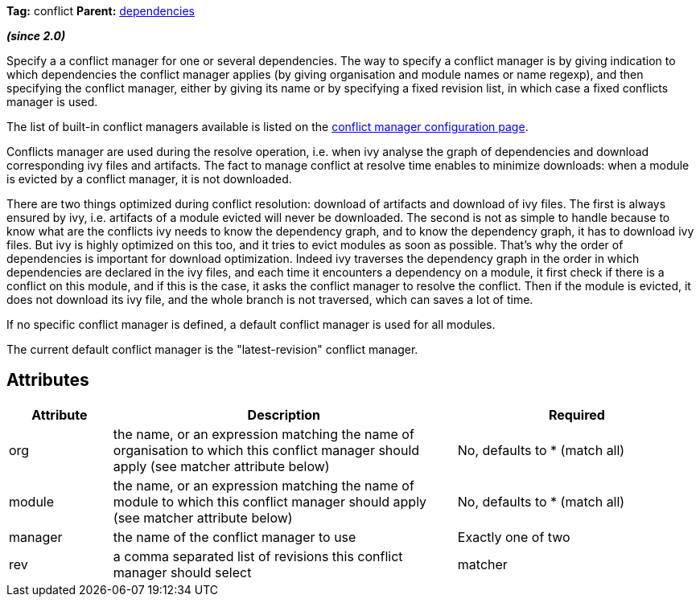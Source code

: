 
*Tag:* conflict *Parent:* link:../ivyfile/dependencies.html[dependencies]



*__(since 2.0)__*

Specify a a conflict manager for one or several dependencies.
The way to specify a conflict manager is by giving indication to which dependencies the conflict manager applies (by giving organisation and module names or name regexp), and then specifying the conflict manager, either by giving its name or by specifying a fixed revision list, in which case a fixed conflicts manager is used.

The list of built-in conflict managers available is listed on the link:../settings/conflict-managers.html[conflict manager configuration page].

Conflicts manager are used during the resolve operation, i.e. when ivy analyse the graph of dependencies and download corresponding ivy files and artifacts. The fact to manage conflict at resolve time enables to minimize downloads: when a module is evicted by a conflict manager, it is not downloaded.

There are two things optimized during conflict resolution: download of artifacts and download of ivy files. The first is always ensured by ivy, i.e. artifacts of a module evicted will never be downloaded. The second is not as simple to handle because to know what are the conflicts ivy needs to know the dependency graph, and to know the dependency graph, it has to download ivy files. But ivy is highly optimized on this too, and it tries to evict modules as soon as possible.
That's why the order of dependencies is important for download optimization. Indeed ivy traverses the dependency graph in the order in which dependencies are declared in the ivy files, and each time it encounters a dependency on a module, it first check if there is a conflict on this module, and if this is the case, it asks the conflict manager to resolve the conflict. Then if the module is evicted, it does not download its ivy file, and the whole branch is not traversed, which can saves a lot of time.

If no specific conflict manager is defined, a default conflict manager is used for all modules.
 
The current default conflict manager is the "latest-revision" conflict manager.


== Attributes


[options="header",cols="15%,50%,35%"]
|=======
|Attribute|Description|Required
|org|the name, or an expression matching the name of organisation to which this conflict manager should apply (see matcher attribute below)|No, defaults to * (match all)
|module|the name, or an expression matching the name of module to which this conflict manager should apply (see matcher attribute below)|No, defaults to * (match all)
|manager|the name of the conflict manager to use|Exactly one of two
|rev|a comma separated list of revisions this conflict manager should select
|matcher|the link:../concept.html#matcher[matcher] to use to match the modules for which the conflict manager should be used|No, defaults to exact
|=======

